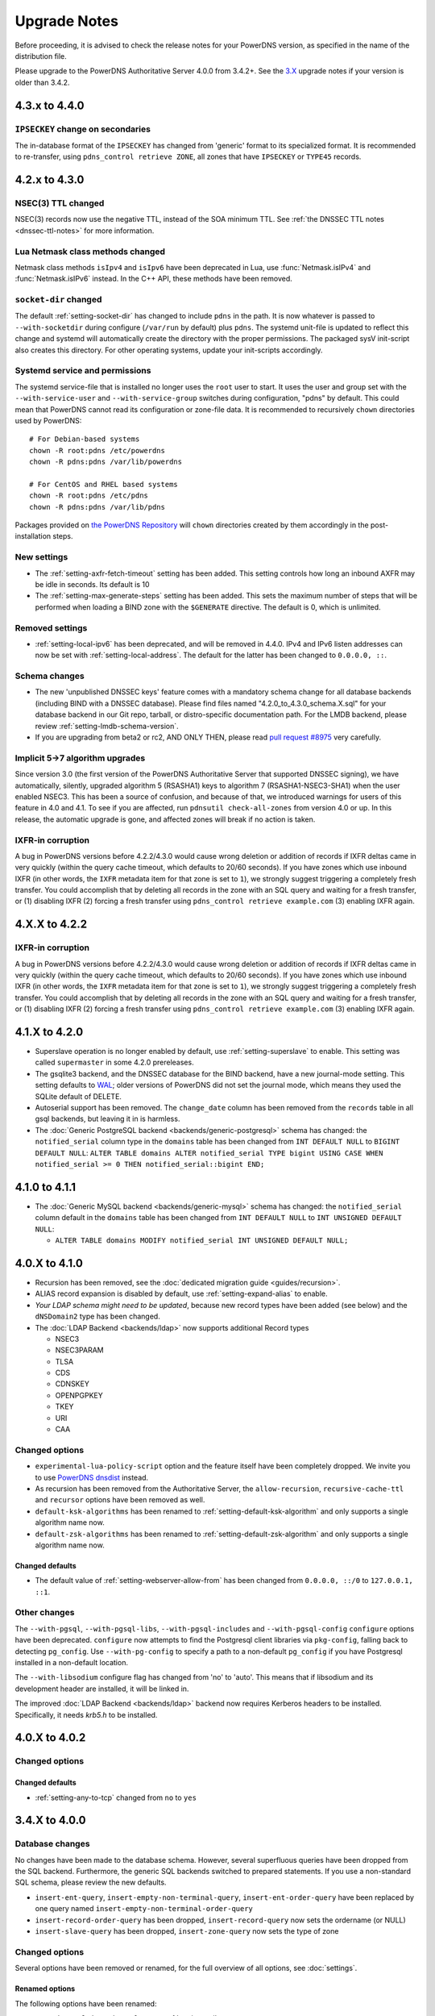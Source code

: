 Upgrade Notes
=============

Before proceeding, it is advised to check the release notes for your
PowerDNS version, as specified in the name of the distribution file.

Please upgrade to the PowerDNS Authoritative Server 4.0.0 from 3.4.2+.
See the `3.X <https://doc.powerdns.com/3/authoritative/upgrading/>`__
upgrade notes if your version is older than 3.4.2.

4.3.x to 4.4.0
--------------

``IPSECKEY`` change on secondaries
^^^^^^^^^^^^^^^^^^^^^^^^^^^^^^^^^^

The in-database format of the ``IPSECKEY`` has changed from 'generic' format to its specialized format.
It is recommended to re-transfer, using ``pdns_control retrieve ZONE``, all zones that have ``IPSECKEY`` or ``TYPE45`` records.

4.2.x to 4.3.0
--------------

NSEC(3) TTL changed
^^^^^^^^^^^^^^^^^^^

NSEC(3) records now use the negative TTL, instead of the SOA minimum TTL.
See :ref:`the DNSSEC TTL notes <dnssec-ttl-notes>`  for more information.

Lua Netmask class methods changed
^^^^^^^^^^^^^^^^^^^^^^^^^^^^^^^^^

Netmask class methods ``isIpv4`` and ``isIpv6`` have been deprecated in Lua, use :func:`Netmask.isIPv4` and :func:`Netmask.isIPv6` instead. In the C++ API, these methods have been removed.

``socket-dir`` changed
^^^^^^^^^^^^^^^^^^^^^^
The default :ref:`setting-socket-dir` has changed to include ``pdns`` in the path.
It is now whatever is passed to ``--with-socketdir`` during configure (``/var/run`` by default) plus ``pdns``.
The systemd unit-file is updated to reflect this change and systemd will automatically create the directory with the proper permissions.
The packaged sysV init-script also creates this directory.
For other operating systems, update your init-scripts accordingly.

Systemd service and permissions
^^^^^^^^^^^^^^^^^^^^^^^^^^^^^^^
The systemd service-file that is installed no longer uses the ``root`` user to start.
It uses the user and group set with the ``--with-service-user`` and ``--with-service-group`` switches during configuration, "pdns" by default.
This could mean that PowerDNS cannot read its configuration or zone-file data.
It is recommended to recursively ``chown`` directories used by PowerDNS::

  # For Debian-based systems
  chown -R root:pdns /etc/powerdns
  chown -R pdns:pdns /var/lib/powerdns

  # For CentOS and RHEL based systems
  chown -R root:pdns /etc/pdns
  chown -R pdns:pdns /var/lib/pdns

Packages provided on `the PowerDNS Repository <https://repo.powerdns.com>`__ will ``chown`` directories created by them accordingly in the post-installation steps.

New settings
^^^^^^^^^^^^

- The :ref:`setting-axfr-fetch-timeout` setting has been added. This setting controls how long an inbound AXFR may be idle in seconds. Its default is 10
- The :ref:`setting-max-generate-steps` setting has been added. This sets the maximum number of steps that will be performed when loading a BIND zone with the ``$GENERATE`` directive. The default is 0, which is unlimited.

Removed settings
^^^^^^^^^^^^^^^^

- :ref:`setting-local-ipv6` has been deprecated, and will be removed in 4.4.0. IPv4 and IPv6 listen addresses can now be set with :ref:`setting-local-address`. The default for the latter has been changed to ``0.0.0.0, ::``.

Schema changes
^^^^^^^^^^^^^^
- The new 'unpublished DNSSEC keys' feature comes with a mandatory schema change for all database backends (including BIND with a DNSSEC database). Please find files named "4.2.0_to_4.3.0_schema.X.sql" for your database backend in our Git repo, tarball, or distro-specific documentation path. For the LMDB backend, please review :ref:`setting-lmdb-schema-version`.
- If you are upgrading from beta2 or rc2, AND ONLY THEN, please read `pull request #8975 <https://github.com/PowerDNS/pdns/pull/8975>`__ very carefully.

Implicit 5->7 algorithm upgrades
^^^^^^^^^^^^^^^^^^^^^^^^^^^^^^^^

Since version 3.0 (the first version of the PowerDNS Authoritative Server that supported DNSSEC signing), we have automatically, silently, upgraded algorithm 5 (RSASHA1) keys to algorithm 7 (RSASHA1-NSEC3-SHA1) when the user enabled NSEC3. This has been a source of confusion, and because of that, we introduced warnings for users of this feature in 4.0 and 4.1. To see if you are affected, run ``pdnsutil check-all-zones`` from version 4.0 or up. In this release, the automatic upgrade is gone, and affected zones will break if no action is taken.

.. _ixfr-in-corruption-4.3.0:

IXFR-in corruption
^^^^^^^^^^^^^^^^^^

A bug in PowerDNS versions before 4.2.2/4.3.0 would cause wrong deletion or addition of records if IXFR deltas came in very quickly (within the query cache timeout, which defaults to 20/60 seconds).
If you have zones which use inbound IXFR (in other words, the ``IXFR`` metadata item for that zone is set to ``1``), we strongly suggest triggering a completely fresh transfer.
You could accomplish that by deleting all records in the zone with an SQL query and waiting for a fresh transfer, or (1) disabling IXFR (2) forcing a fresh transfer using ``pdns_control retrieve example.com`` (3) enabling IXFR again.

4.X.X to 4.2.2
--------------

.. _ixfr-in-corruption-4.2.2:

IXFR-in corruption
^^^^^^^^^^^^^^^^^^

A bug in PowerDNS versions before 4.2.2/4.3.0 would cause wrong deletion or addition of records if IXFR deltas came in very quickly (within the query cache timeout, which defaults to 20/60 seconds).
If you have zones which use inbound IXFR (in other words, the ``IXFR`` metadata item for that zone is set to ``1``), we strongly suggest triggering a completely fresh transfer.
You could accomplish that by deleting all records in the zone with an SQL query and waiting for a fresh transfer, or (1) disabling IXFR (2) forcing a fresh transfer using ``pdns_control retrieve example.com`` (3) enabling IXFR again.


4.1.X to 4.2.0
--------------

- Superslave operation is no longer enabled by default, use :ref:`setting-superslave` to enable. This setting was called ``supermaster`` in some 4.2.0 prereleases.
- The gsqlite3 backend, and the DNSSEC database for the BIND backend, have a new journal-mode setting. This setting defaults to `WAL <https://www.sqlite.org/wal.html>`_; older versions of PowerDNS did not set the journal mode, which means they used the SQLite default of DELETE.
- Autoserial support has been removed. The ``change_date`` column has been removed from the ``records`` table in all gsql backends, but leaving it in is harmless.
- The :doc:`Generic PostgreSQL backend <backends/generic-postgresql>` schema has changed: the ``notified_serial`` column type in the ``domains`` table has been changed from ``INT DEFAULT NULL`` to ``BIGINT DEFAULT NULL``: ``ALTER TABLE domains ALTER notified_serial TYPE bigint USING CASE WHEN notified_serial >= 0 THEN notified_serial::bigint END;``

4.1.0 to 4.1.1
--------------

- The :doc:`Generic MySQL backend <backends/generic-mysql>` schema has
  changed: the ``notified_serial`` column default in the ``domains``
  table has been changed from ``INT DEFAULT NULL`` to ``INT UNSIGNED
  DEFAULT NULL``:

  - ``ALTER TABLE domains MODIFY notified_serial INT UNSIGNED DEFAULT NULL;``

4.0.X to 4.1.0
--------------

- Recursion has been removed, see the :doc:`dedicated migration guide <guides/recursion>`.
- ALIAS record expansion is disabled by default, use :ref:`setting-expand-alias` to enable.
- *Your LDAP schema might need to be updated*, because new record types
  have been added (see below) and the ``dNSDomain2`` type has been
  changed.
- The :doc:`LDAP Backend <backends/ldap>` now supports additional Record types

  - NSEC3
  - NSEC3PARAM
  - TLSA
  - CDS
  - CDNSKEY
  - OPENPGPKEY
  - TKEY
  - URI
  - CAA

Changed options
^^^^^^^^^^^^^^^

-  ``experimental-lua-policy-script`` option and the feature itself have
   been completely dropped. We invite you to use `PowerDNS
   dnsdist <https://dnsdist.org>`_ instead.

- As recursion has been removed from the Authoritative Server, the
  ``allow-recursion``, ``recursive-cache-ttl`` and ``recursor`` options have
  been removed as well.

- ``default-ksk-algorithms`` has been renamed to :ref:`setting-default-ksk-algorithm`
  and only supports a single algorithm name now.

- ``default-zsk-algorithms`` has been renamed to :ref:`setting-default-zsk-algorithm`
  and only supports a single algorithm name now.

Changed defaults
~~~~~~~~~~~~~~~~

- The default value of :ref:`setting-webserver-allow-from` has been changed from ``0.0.0.0, ::/0`` to ``127.0.0.1, ::1``.

Other changes
^^^^^^^^^^^^^

The ``--with-pgsql``, ``--with-pgsql-libs``, ``--with-pgsql-includes``
and ``--with-pgsql-config`` ``configure`` options have been deprecated.
``configure`` now attempts to find the Postgresql client libraries via
``pkg-config``, falling back to detecting ``pg_config``. Use
``--with-pg-config`` to specify a path to a non-default ``pg_config`` if
you have Postgresql installed in a non-default location.

The ``--with-libsodium`` configure flag has changed from 'no' to 'auto'.
This means that if libsodium and its development header are installed, it will be linked in.

The improved :doc:`LDAP Backend <backends/ldap>` backend now requires Kerberos headers to be installed.
Specifically, it needs `krb5.h` to be installed.

4.0.X to 4.0.2
--------------

Changed options
^^^^^^^^^^^^^^^

Changed defaults
~~~~~~~~~~~~~~~~

-  :ref:`setting-any-to-tcp` changed from ``no`` to ``yes``

3.4.X to 4.0.0
--------------

Database changes
^^^^^^^^^^^^^^^^

No changes have been made to the database schema. However, several
superfluous queries have been dropped from the SQL backend. Furthermore,
the generic SQL backends switched to prepared statements. If you use a
non-standard SQL schema, please review the new defaults.

-  ``insert-ent-query``, ``insert-empty-non-terminal-query``,
   ``insert-ent-order-query`` have been replaced by one query named
   ``insert-empty-non-terminal-order-query``
-  ``insert-record-order-query`` has been dropped,
   ``insert-record-query`` now sets the ordername (or NULL)
-  ``insert-slave-query`` has been dropped, ``insert-zone-query`` now
   sets the type of zone

Changed options
^^^^^^^^^^^^^^^

Several options have been removed or renamed, for the full overview of
all options, see :doc:`settings`.

Renamed options
~~~~~~~~~~~~~~~

The following options have been renamed:

-  ``experimental-json-interface`` ==> :ref:`setting-api`
-  ``experimental-api-readonly`` ==> :ref:`setting-api-readonly`
-  ``experimental-api-key`` ==> :ref:`setting-api-key`
-  ``experimental-dname-processing`` ==> :ref:`setting-dname-processing`
-  ``experimental-dnsupdate`` ==> :ref:`setting-dnsupdate`
-  ``allow-dns-update-from`` ==> :ref:`setting-allow-dnsupdate-from`
-  ``forward-dnsupdates`` ==> :ref:`setting-forward-dnsupdate`

Changed defaults
~~~~~~~~~~~~~~~~

-  :ref:`setting-default-ksk-algorithms`
   changed from rsasha256 to ecdsa256
-  :ref:`setting-default-zsk-algorithms`
   changed from rsasha256 to empty

Removed options
~~~~~~~~~~~~~~~

The following options are removed:

-  ``pipebackend-abi-version``, it now a setting per-pipe backend.
-  ``strict-rfc-axfrs``
-  ``send-root-referral``

API
^^^

The API path has changed to ``/api/v1``.

Incompatible change: ``SOA-EDIT-API`` now follows ``SOA-EDIT-DNSUPDATE``
instead of ``SOA-EDIT`` (incl. the fact that it now has a default value
of ``DEFAULT``). You must update your existing ``SOA-EDIT-API`` metadata
(set ``SOA-EDIT`` to your previous ``SOA-EDIT-API`` value, and
``SOA-EDIT-API`` to ``SOA-EDIT`` to keep the old behaviour).

Resource Record Changes
^^^^^^^^^^^^^^^^^^^^^^^

Since PowerDNS 4.0.0 the CAA resource record (type 257) is supported.
Before PowerDNS 4.0.0 type 257 was used for a proprietary MBOXFW
resource record, which was removed from PowerDNS 4.0. Hence, if you used
CAA records with 3.4.x (stored in the DB with wrong type=MBOXFW but
worked fine) and upgrade to 4.0, PowerDNS will fail to parse this
records and will throw an exception on all queries for a label with
MBOXFW records. Thus, make sure to clean up the records in the DB.

In version 3.X, the PowerDNS Authoritative Server silently ignored records that
have a 'priority' field (like MX or SRV), but where one was not in the database.
In 4.X, :doc:`pdnsutil check-zone <manpages/pdnsutil.1>` will complain about this.
